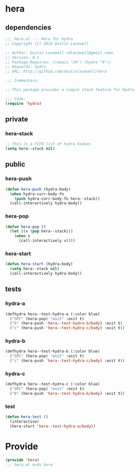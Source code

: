 * hera
:properties:
:header-args: :tangle yes
:end:
** dependencies
#+begin_src emacs-lisp
  ;;; hera.el --- Hera for Hydra
  ;; Copyright (C) 2018 Dustin Lacewell

  ;; Author: Dustin Lacewell <dlacewell@gmail.com>
  ;; Version: 0.1
  ;; Package-Requires: ((emacs "24") (hydra "0"))
  ;; Keywords: hydra
  ;; URL: http://github.com/dustinlacewell/hera

  ;;; Commentary:

  ;; This package provides a simple stack feature for Hydra.

  ;;; Code:
  (require 'hydra)
#+end_src

** private
*** hera--stack
#+begin_src emacs-lisp
  ;; this is a FIFO list of hydra bodies
  (setq hera--stack nil)
#+end_src

** public
*** hera-push
#+begin_src emacs-lisp
  (defun hera-push (hydra-body)
    (when hydra-curr-body-fn
      (push hydra-curr-body-fn hera--stack))
    (call-interactively hydra-body))
#+end_src

*** hera-pop
#+begin_src emacs-lisp
  (defun hera-pop ()
    (let ((x (pop hera--stack)))
      (when x
        (call-interactively x))))
#+end_src

*** hera-start
#+begin_src emacs-lisp
  (defun hera-start (hydra-body)
    (setq hera--stack nil)
    (call-interactively hydra-body))
#+end_src

** tests
:properties:
:header-args: :tangle no
:end:
*** hydra-a
 #+begin_src emacs-lisp
   (defhydra hera--test-hydra-a (:color blue)
     ("SPC" (hera-pop) "exit" :exit t)
     ("b" (hera-push 'hera--test-hydra-b/body) :exit t)
     ("c" (hera-push 'hera--test-hydra-c/body) :exit t))
#+end_src

*** hydra-b
 #+begin_src emacs-lisp
   (defhydra hera--test-hydra-b (:color blue)
     ("SPC" (hera-pop) "exit" :exit t)
     ("c" (hera-push 'hera--test-hydra-c/body) :exit t))
#+end_src

*** hydra-c
 #+begin_src emacs-lisp
   (defhydra hera--test-hydra-c (:color blue)
     ("SPC" (hera-pop) "exit" :exit t)
     ("b" (hera-push 'hera--test-hydra-b/body) :exit t))
#+end_src

*** test
#+begin_src emacs-lisp
  (defun hera-test ()
    (interactive)
    (hera-start 'hera--test-hydra-a/body))
#+end_src

* Provide
:properties:
:header-args: :tangle yes
:end:
#+begin_src emacs-lisp
  (provide 'hera)
  ;;; hera.el ends here
#+end_src

